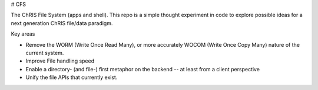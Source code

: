 # CFS

The ChRIS File System (apps and shell). This repo is a simple thought experiment in code to explore possible ideas for a next generation ChRIS file/data paradigm.

Key areas

* Remove the WORM (Write Once Read Many), or more accurately WOCOM (Write Once Copy Many) nature of the current system.

* Improve File handling speed

* Enable a directory- (and file-) first metaphor on the backend -- at least from a client perspective

* Unify the file APIs that currently exist.

